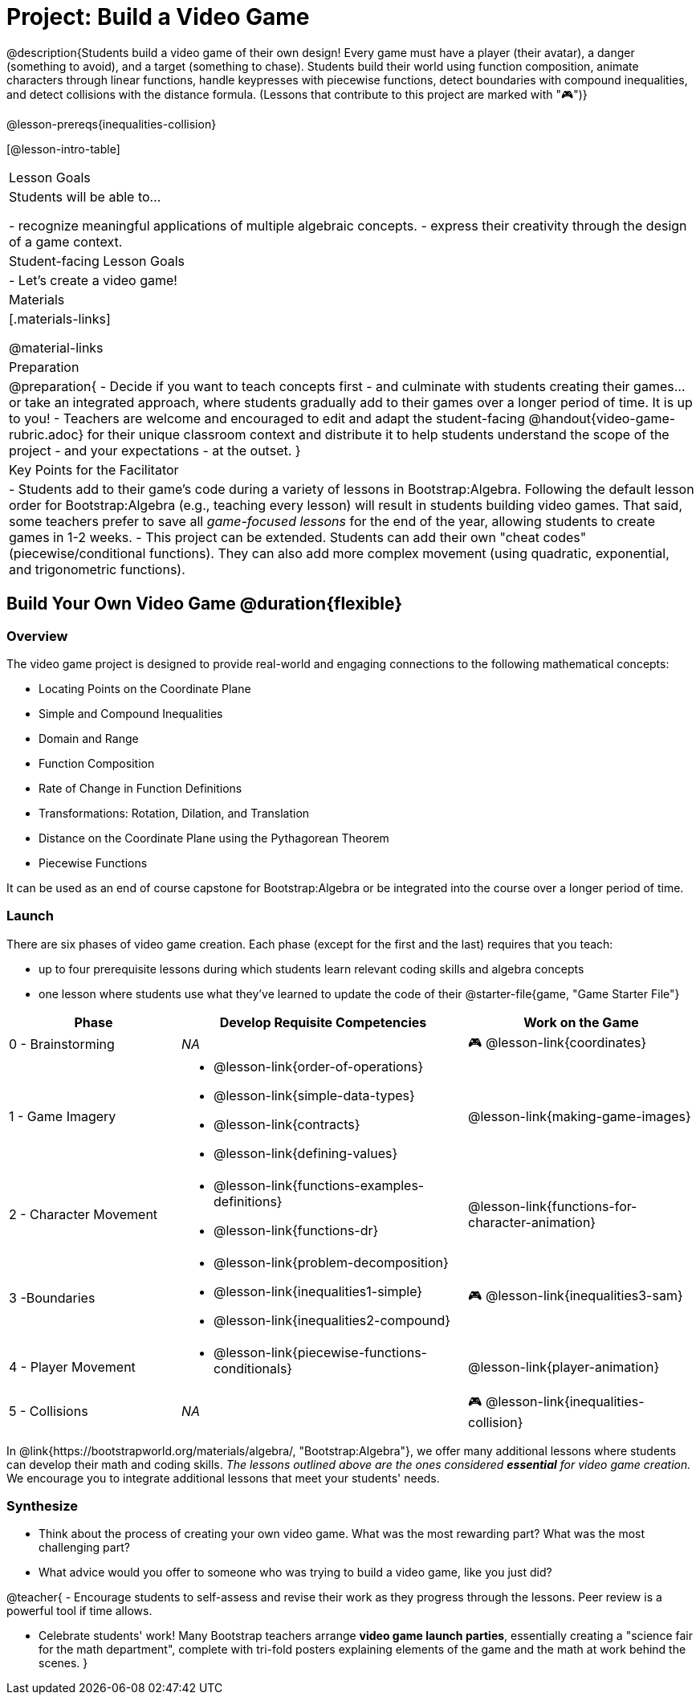 = Project: Build a Video Game

@description{Students build a video game of their own design! Every game must have a player (their avatar), a danger (something to avoid), and a target (something to chase). Students build their world using function composition, animate characters through linear functions, handle keypresses with piecewise functions, detect boundaries with compound inequalities, and detect collisions with the distance formula. (Lessons that contribute to this project are marked with "🎮")}

@lesson-prereqs{inequalities-collision}

[@lesson-intro-table]
|===
| Lesson Goals
| Students will be able to...

- recognize meaningful applications of multiple algebraic concepts.
- express their creativity through the design of a game context.

| Student-facing Lesson Goals
|

- Let's create a video game!

| Materials
|[.materials-links]

@material-links

| Preparation
|
@preparation{
- Decide if you want to teach concepts first - and culminate with students creating their games... or take an integrated approach, where students gradually add to their games over a longer period of time. It is up to you!
- Teachers are welcome and encouraged to edit and adapt the student-facing @handout{video-game-rubric.adoc} for their unique classroom context and distribute it to help students understand the scope of the project - and your expectations - at the outset.
}

| Key Points for the Facilitator
|
- Students add to their game's code during a variety of lessons in Bootstrap:Algebra. Following the default lesson order for Bootstrap:Algebra (e.g., teaching every lesson) will result in students building video games. That said, some teachers prefer to save all _game-focused lessons_ for the end of the year, allowing students to create games in 1-2 weeks.
- This project can be extended. Students can add their own "cheat codes" (piecewise/conditional functions). They can also add more complex movement (using quadratic, exponential, and trigonometric functions).

|===

== Build Your Own Video Game  @duration{flexible}

=== Overview

The video game project is designed to provide real-world and engaging connections to the following mathematical concepts: 

- Locating Points on the Coordinate Plane 
- Simple and Compound Inequalities
- Domain and Range
- Function Composition
- Rate of Change in Function Definitions
- Transformations: Rotation, Dilation, and Translation
- Distance on the Coordinate Plane using the Pythagorean Theorem
- Piecewise Functions

It can be used as an end of course capstone for Bootstrap:Algebra or be integrated into the course over a longer period of time. 

=== Launch

There are six phases of video game creation. Each phase (except for the first and the last) requires that you teach:

- up to four prerequisite lessons during which students learn relevant coding skills and algebra concepts
- one lesson where students use what they've learned to update the code of their @starter-file{game, "Game Starter File"}

[cols="<.^3,<.^5a,<.^4a", stripes="none", options="header"]
|===
| Phase
| Develop Requisite Competencies
| Work on the Game

| 0 - Brainstorming
| _NA_
| 🎮 @lesson-link{coordinates}

| 1 - Game Imagery
| 

- @lesson-link{order-of-operations}
- @lesson-link{simple-data-types}
- @lesson-link{contracts}
- @lesson-link{defining-values}
| @lesson-link{making-game-images}

| 2 - Character Movement
| 
- @lesson-link{functions-examples-definitions}
- @lesson-link{functions-dr}
| @lesson-link{functions-for-character-animation}
 
| 3 -Boundaries
| 
- @lesson-link{problem-decomposition}
- @lesson-link{inequalities1-simple}
- @lesson-link{inequalities2-compound}
| 🎮 @lesson-link{inequalities3-sam}

| 4 - Player Movement
| 
- @lesson-link{piecewise-functions-conditionals}
| @lesson-link{player-animation}

| 5 - Collisions
| _NA_
| 🎮 @lesson-link{inequalities-collision}

|===

In @link{https://bootstrapworld.org/materials/algebra/, "Bootstrap:Algebra"}, we offer many additional lessons where students can develop their math and coding skills. _The lessons outlined above are the ones considered *essential* for video game creation._ We encourage you to integrate additional lessons that meet your students' needs.

=== Synthesize

- Think about the process of creating your own video game. What was the most rewarding part? What was the most challenging part?
- What advice would you offer to someone who was trying to build a video game, like you just did?

@teacher{
- Encourage students to self-assess and revise their work as they progress through the lessons. Peer review is a powerful tool if time allows.

- Celebrate students' work! Many Bootstrap teachers arrange *video game launch parties*, essentially creating a "science fair for the math department", complete with tri-fold posters explaining elements of the game and the math at work behind the scenes.
}











